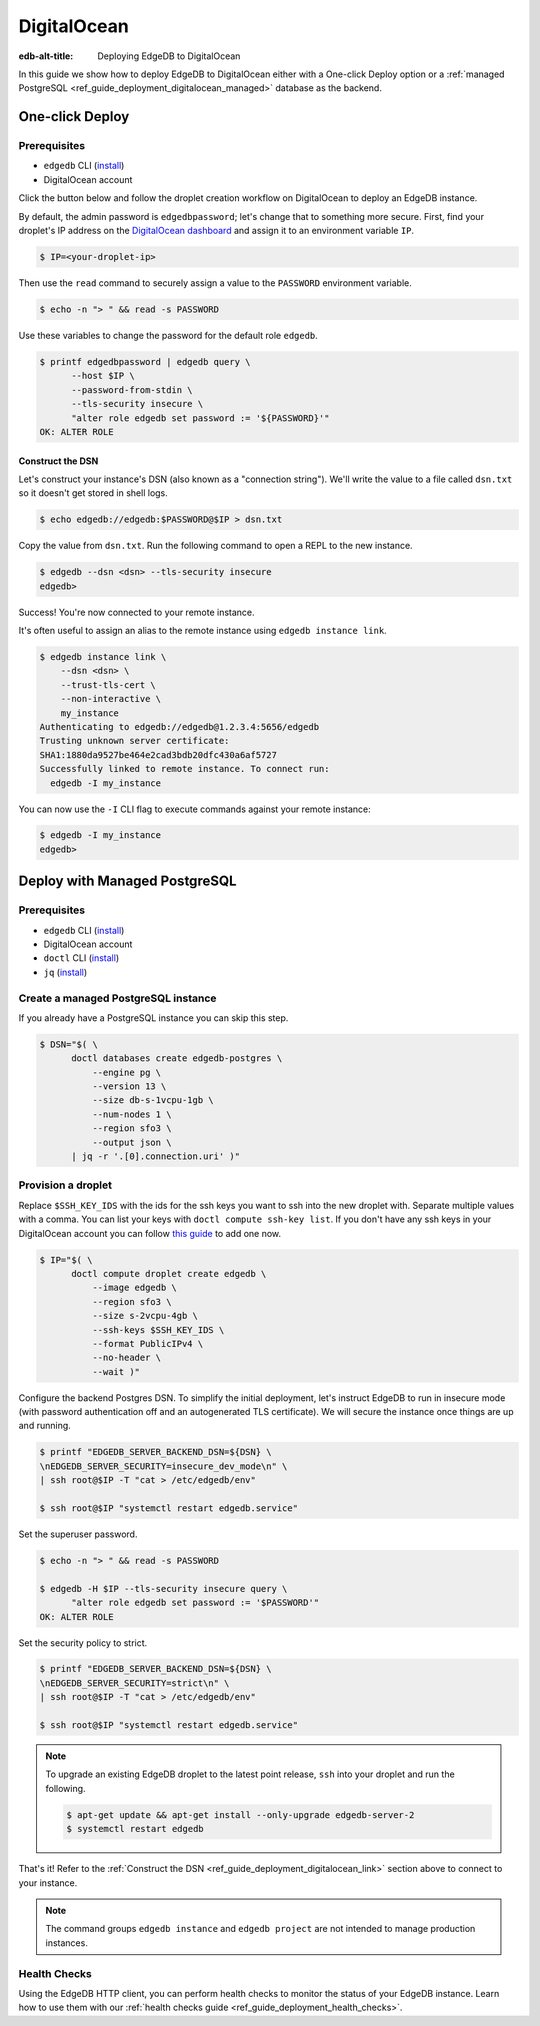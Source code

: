 .. _ref_guide_deployment_digitalocean:

============
DigitalOcean
============

:edb-alt-title: Deploying EdgeDB to DigitalOcean

In this guide we show how to deploy EdgeDB to DigitalOcean either with a
One-click Deploy option or a
:ref:`managed PostgreSQL <ref_guide_deployment_digitalocean_managed>`
database as the backend.

One-click Deploy
++++++++++++++++

Prerequisites
=============

* ``edgedb`` CLI (`install <edgedb-install_>`_)
* DigitalOcean account

Click the button below and follow the droplet creation workflow on
DigitalOcean to deploy an EdgeDB instance.

.. image:: https://www.deploytodo.com/do-btn-blue.svg
   :target: 1-click-button_
   :width: 225px

.. _1-click-button:
   https://marketplace.digitalocean.com/apps/edgedb?refcode=f0b0d77b5d49

By default, the admin password is ``edgedbpassword``; let's change that to
something more secure. First, find your droplet's IP address on the
`DigitalOcean dashboard <https://cloud.digitalocean.com/droplets>`_ and assign
it to an environment variable ``IP``.

.. _DigitalOcean: https://cloud.digitalocean.com/droplets?
.. _here: edgedb-install_

.. code-block:: bash

   $ IP=<your-droplet-ip>

Then use the ``read`` command to securely assign a value to the ``PASSWORD``
environment variable.

.. code-block:: bash

   $ echo -n "> " && read -s PASSWORD

Use these variables to change the password for the default role ``edgedb``.

.. code-block:: bash

   $ printf edgedbpassword | edgedb query \
         --host $IP \
         --password-from-stdin \
         --tls-security insecure \
         "alter role edgedb set password := '${PASSWORD}'"
   OK: ALTER ROLE

.. _ref_guide_deployment_digitalocean_link:

Construct the DSN
-----------------

Let's construct your instance's DSN (also known as a "connection string").
We'll write the value to a file called ``dsn.txt`` so it doesn't get stored in
shell logs.

.. code-block:: bash

   $ echo edgedb://edgedb:$PASSWORD@$IP > dsn.txt

Copy the value from ``dsn.txt``. Run the following command to open a REPL
to the new instance.

..  code-block:: bash

   $ edgedb --dsn <dsn> --tls-security insecure
   edgedb>

Success! You're now connected to your remote instance.

It's often useful to assign an alias to the remote instance using ``edgedb
instance link``.

.. code-block:: bash

   $ edgedb instance link \
       --dsn <dsn> \
       --trust-tls-cert \
       --non-interactive \
       my_instance
   Authenticating to edgedb://edgedb@1.2.3.4:5656/edgedb
   Trusting unknown server certificate:
   SHA1:1880da9527be464e2cad3bdb20dfc430a6af5727
   Successfully linked to remote instance. To connect run:
     edgedb -I my_instance

You can now use the ``-I`` CLI flag to execute commands against your remote
instance:

.. code-block:: bash

   $ edgedb -I my_instance
   edgedb>


.. _ref_guide_deployment_digitalocean_managed:

Deploy with Managed PostgreSQL
++++++++++++++++++++++++++++++

Prerequisites
=============

* ``edgedb`` CLI (`install <edgedb-install_>`_)
* DigitalOcean account
* ``doctl`` CLI (`install <doclt-install_>`_)
* ``jq`` (`install <jq_>`_)

.. _edgedb-install: https://www.edgedb.com/install
.. _doclt-install: https://docs.digitalocean.com/reference/doctl/how-to/install
.. _jq: https://stedolan.github.io/jq/


Create a managed PostgreSQL instance
====================================

If you already have a PostgreSQL instance you can skip this step.

.. code-block:: bash

   $ DSN="$( \
         doctl databases create edgedb-postgres \
             --engine pg \
             --version 13 \
             --size db-s-1vcpu-1gb \
             --num-nodes 1 \
             --region sfo3 \
             --output json \
         | jq -r '.[0].connection.uri' )"


Provision a droplet
===================

Replace ``$SSH_KEY_IDS`` with the ids for the ssh keys you want to ssh into the
new droplet with. Separate multiple values with a comma. You can list your
keys with ``doctl compute ssh-key list``.  If you don't have any ssh keys in
your DigitalOcean account you can follow `this guide <upload-ssh-keys_>`_ to
add one now.

.. _upload-ssh-keys:
   https://docs.digitalocean.com/products/droplets
   /how-to/add-ssh-keys/to-account/

.. code-block:: bash

   $ IP="$( \
         doctl compute droplet create edgedb \
             --image edgedb \
             --region sfo3 \
             --size s-2vcpu-4gb \
             --ssh-keys $SSH_KEY_IDS \
             --format PublicIPv4 \
             --no-header \
             --wait )"

Configure the backend Postgres DSN. To simplify the initial deployment, let's
instruct EdgeDB to run in insecure mode (with password authentication off and
an autogenerated TLS certificate). We will secure the instance once things are
up and running.

.. code-block:: bash

   $ printf "EDGEDB_SERVER_BACKEND_DSN=${DSN} \
   \nEDGEDB_SERVER_SECURITY=insecure_dev_mode\n" \
   | ssh root@$IP -T "cat > /etc/edgedb/env"

   $ ssh root@$IP "systemctl restart edgedb.service"

Set the superuser password.

.. code-block:: bash

   $ echo -n "> " && read -s PASSWORD

   $ edgedb -H $IP --tls-security insecure query \
         "alter role edgedb set password := '$PASSWORD'"
   OK: ALTER ROLE

Set the security policy to strict.

.. code-block:: bash

   $ printf "EDGEDB_SERVER_BACKEND_DSN=${DSN} \
   \nEDGEDB_SERVER_SECURITY=strict\n" \
   | ssh root@$IP -T "cat > /etc/edgedb/env"

   $ ssh root@$IP "systemctl restart edgedb.service"


.. note::

   To upgrade an existing EdgeDB droplet to the latest point release, ``ssh``
   into your droplet and run the following.

   .. code-block:: bash

      $ apt-get update && apt-get install --only-upgrade edgedb-server-2
      $ systemctl restart edgedb

That's it! Refer to the :ref:`Construct the DSN
<ref_guide_deployment_digitalocean_link>` section above to connect to your
instance.

.. note::

   The command groups ``edgedb instance`` and ``edgedb project`` are not
   intended to manage production instances.

Health Checks
=============

Using the EdgeDB HTTP client, you can perform health checks to monitor the
status of your EdgeDB instance. Learn how to use them with our :ref:`health
checks guide <ref_guide_deployment_health_checks>`.
